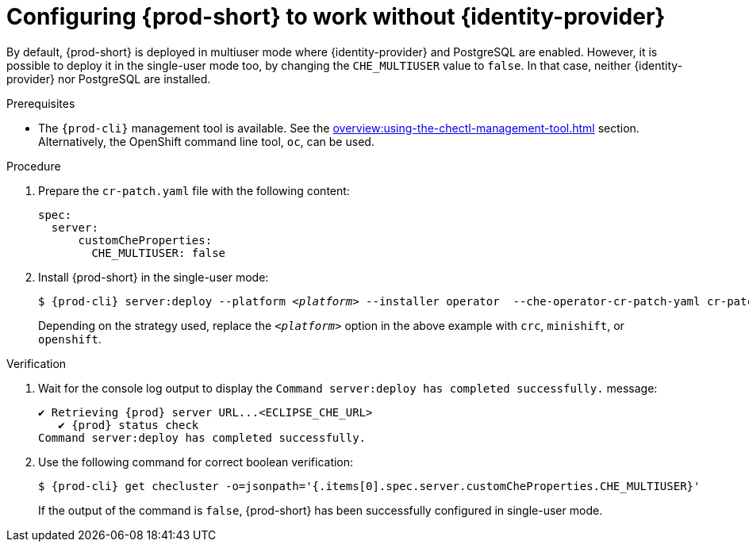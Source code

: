 // Module included in the following assemblies:
//
// configuring-authorization

[id="configuring-prod-short-to-work-without-identity-provider_{context}"]
= Configuring {prod-short} to work without {identity-provider}

By default, {prod-short} is deployed in multiuser mode where {identity-provider} and PostgreSQL are enabled. However, it is possible to deploy it in the single-user mode too, by changing the `CHE_MULTIUSER` value to `false`. In that case, neither {identity-provider} nor PostgreSQL are installed.


.Prerequisites

*  The `{prod-cli}` management tool is available. See the xref:overview:using-the-chectl-management-tool.adoc[] section. Alternatively, the OpenShift command line tool, `oc`, can be used.

.Procedure

. Prepare the `cr-patch.yaml` file with the following content:
+
[source,yaml]
----
spec:
  server:
      customCheProperties:
        CHE_MULTIUSER: false
----

. Install {prod-short} in the single-user mode:
+
[subs="+quotes,+attributes"]
----
$ {prod-cli} server:deploy --platform __<platform>__ --installer operator  --che-operator-cr-patch-yaml cr-patch.yaml
----
+
Depending on the strategy used, replace the `_<platform>_` option in the above example with `crc`, `minishift`, or `openshift`.
ifeval::["{project-context}" == "che"]
{kubernetes}-native platforms such as `minikube`, `microk8s`, `k8s`, and `docker-desktop` are also available.
endif::[]

.Verification

. Wait for the console log output to display the `Command server:deploy has completed successfully.` message:
+
[subs="+quotes,+attributes"]
----
✔ Retrieving {prod} server URL...<ECLIPSE_CHE_URL>
   ✔ {prod} status check
Command server:deploy has completed successfully.
----

. Use the following command for correct boolean verification:
+
[subs="+quotes"]
----
$ {prod-cli} get checluster -o=jsonpath='{.items[0].spec.server.customCheProperties.CHE_MULTIUSER}'
----
+
If the output of the command is `false`, {prod-short} has been successfully configured in single-user mode.


